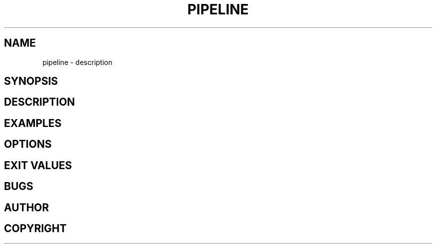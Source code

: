 .TH PIPELINE 3 "06 November 2021" 

.SH NAME
pipeline \- description

.SH SYNOPSIS

.SH DESCRIPTION

.SH EXAMPLES

.SH OPTIONS

.SH EXIT VALUES

.SH BUGS

.SH AUTHOR

.SH COPYRIGHT
